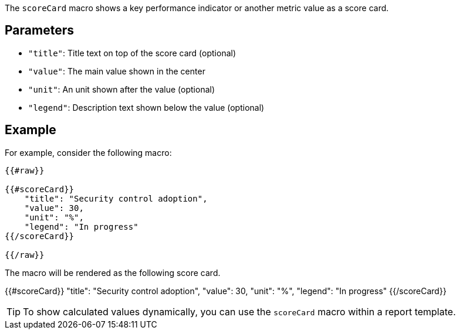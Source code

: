 The `scoreCard` macro shows a key performance indicator or another metric value as a score card. 

== Parameters

* `"title"`: Title text on top of the score card (optional)
* `"value"`: The main value shown in the center
* `"unit"`: An unit shown after the value (optional)
* `"legend"`: Description text shown below the value (optional)

== Example

For example, consider the following macro:

```
{{#raw}}

{{#scoreCard}}
    "title": "Security control adoption",
    "value": 30,
    "unit": "%",
    "legend": "In progress"
{{/scoreCard}}

{{/raw}}
```

The macro will be rendered as the following score card.

{{#scoreCard}}
    "title": "Security control adoption",
    "value": 30,
    "unit": "%",
    "legend": "In progress"
{{/scoreCard}}

TIP: To show calculated values dynamically, you can use the `scoreCard` macro within a report template.